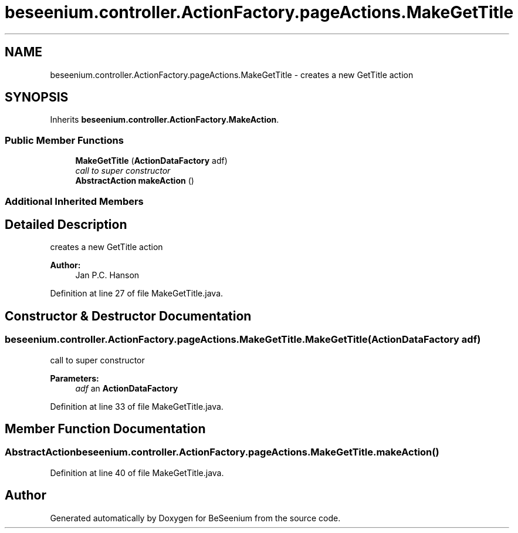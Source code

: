 .TH "beseenium.controller.ActionFactory.pageActions.MakeGetTitle" 3 "Fri Sep 25 2015" "Version 1.0.0-Alpha" "BeSeenium" \" -*- nroff -*-
.ad l
.nh
.SH NAME
beseenium.controller.ActionFactory.pageActions.MakeGetTitle \- creates a new GetTitle action  

.SH SYNOPSIS
.br
.PP
.PP
Inherits \fBbeseenium\&.controller\&.ActionFactory\&.MakeAction\fP\&.
.SS "Public Member Functions"

.in +1c
.ti -1c
.RI "\fBMakeGetTitle\fP (\fBActionDataFactory\fP adf)"
.br
.RI "\fIcall to super constructor \fP"
.ti -1c
.RI "\fBAbstractAction\fP \fBmakeAction\fP ()"
.br
.in -1c
.SS "Additional Inherited Members"
.SH "Detailed Description"
.PP 
creates a new GetTitle action 


.PP
\fBAuthor:\fP
.RS 4
Jan P\&.C\&. Hanson 
.RE
.PP

.PP
Definition at line 27 of file MakeGetTitle\&.java\&.
.SH "Constructor & Destructor Documentation"
.PP 
.SS "beseenium\&.controller\&.ActionFactory\&.pageActions\&.MakeGetTitle\&.MakeGetTitle (\fBActionDataFactory\fP adf)"

.PP
call to super constructor 
.PP
\fBParameters:\fP
.RS 4
\fIadf\fP an \fBActionDataFactory\fP 
.RE
.PP

.PP
Definition at line 33 of file MakeGetTitle\&.java\&.
.SH "Member Function Documentation"
.PP 
.SS "\fBAbstractAction\fP beseenium\&.controller\&.ActionFactory\&.pageActions\&.MakeGetTitle\&.makeAction ()"

.PP
Definition at line 40 of file MakeGetTitle\&.java\&.

.SH "Author"
.PP 
Generated automatically by Doxygen for BeSeenium from the source code\&.
